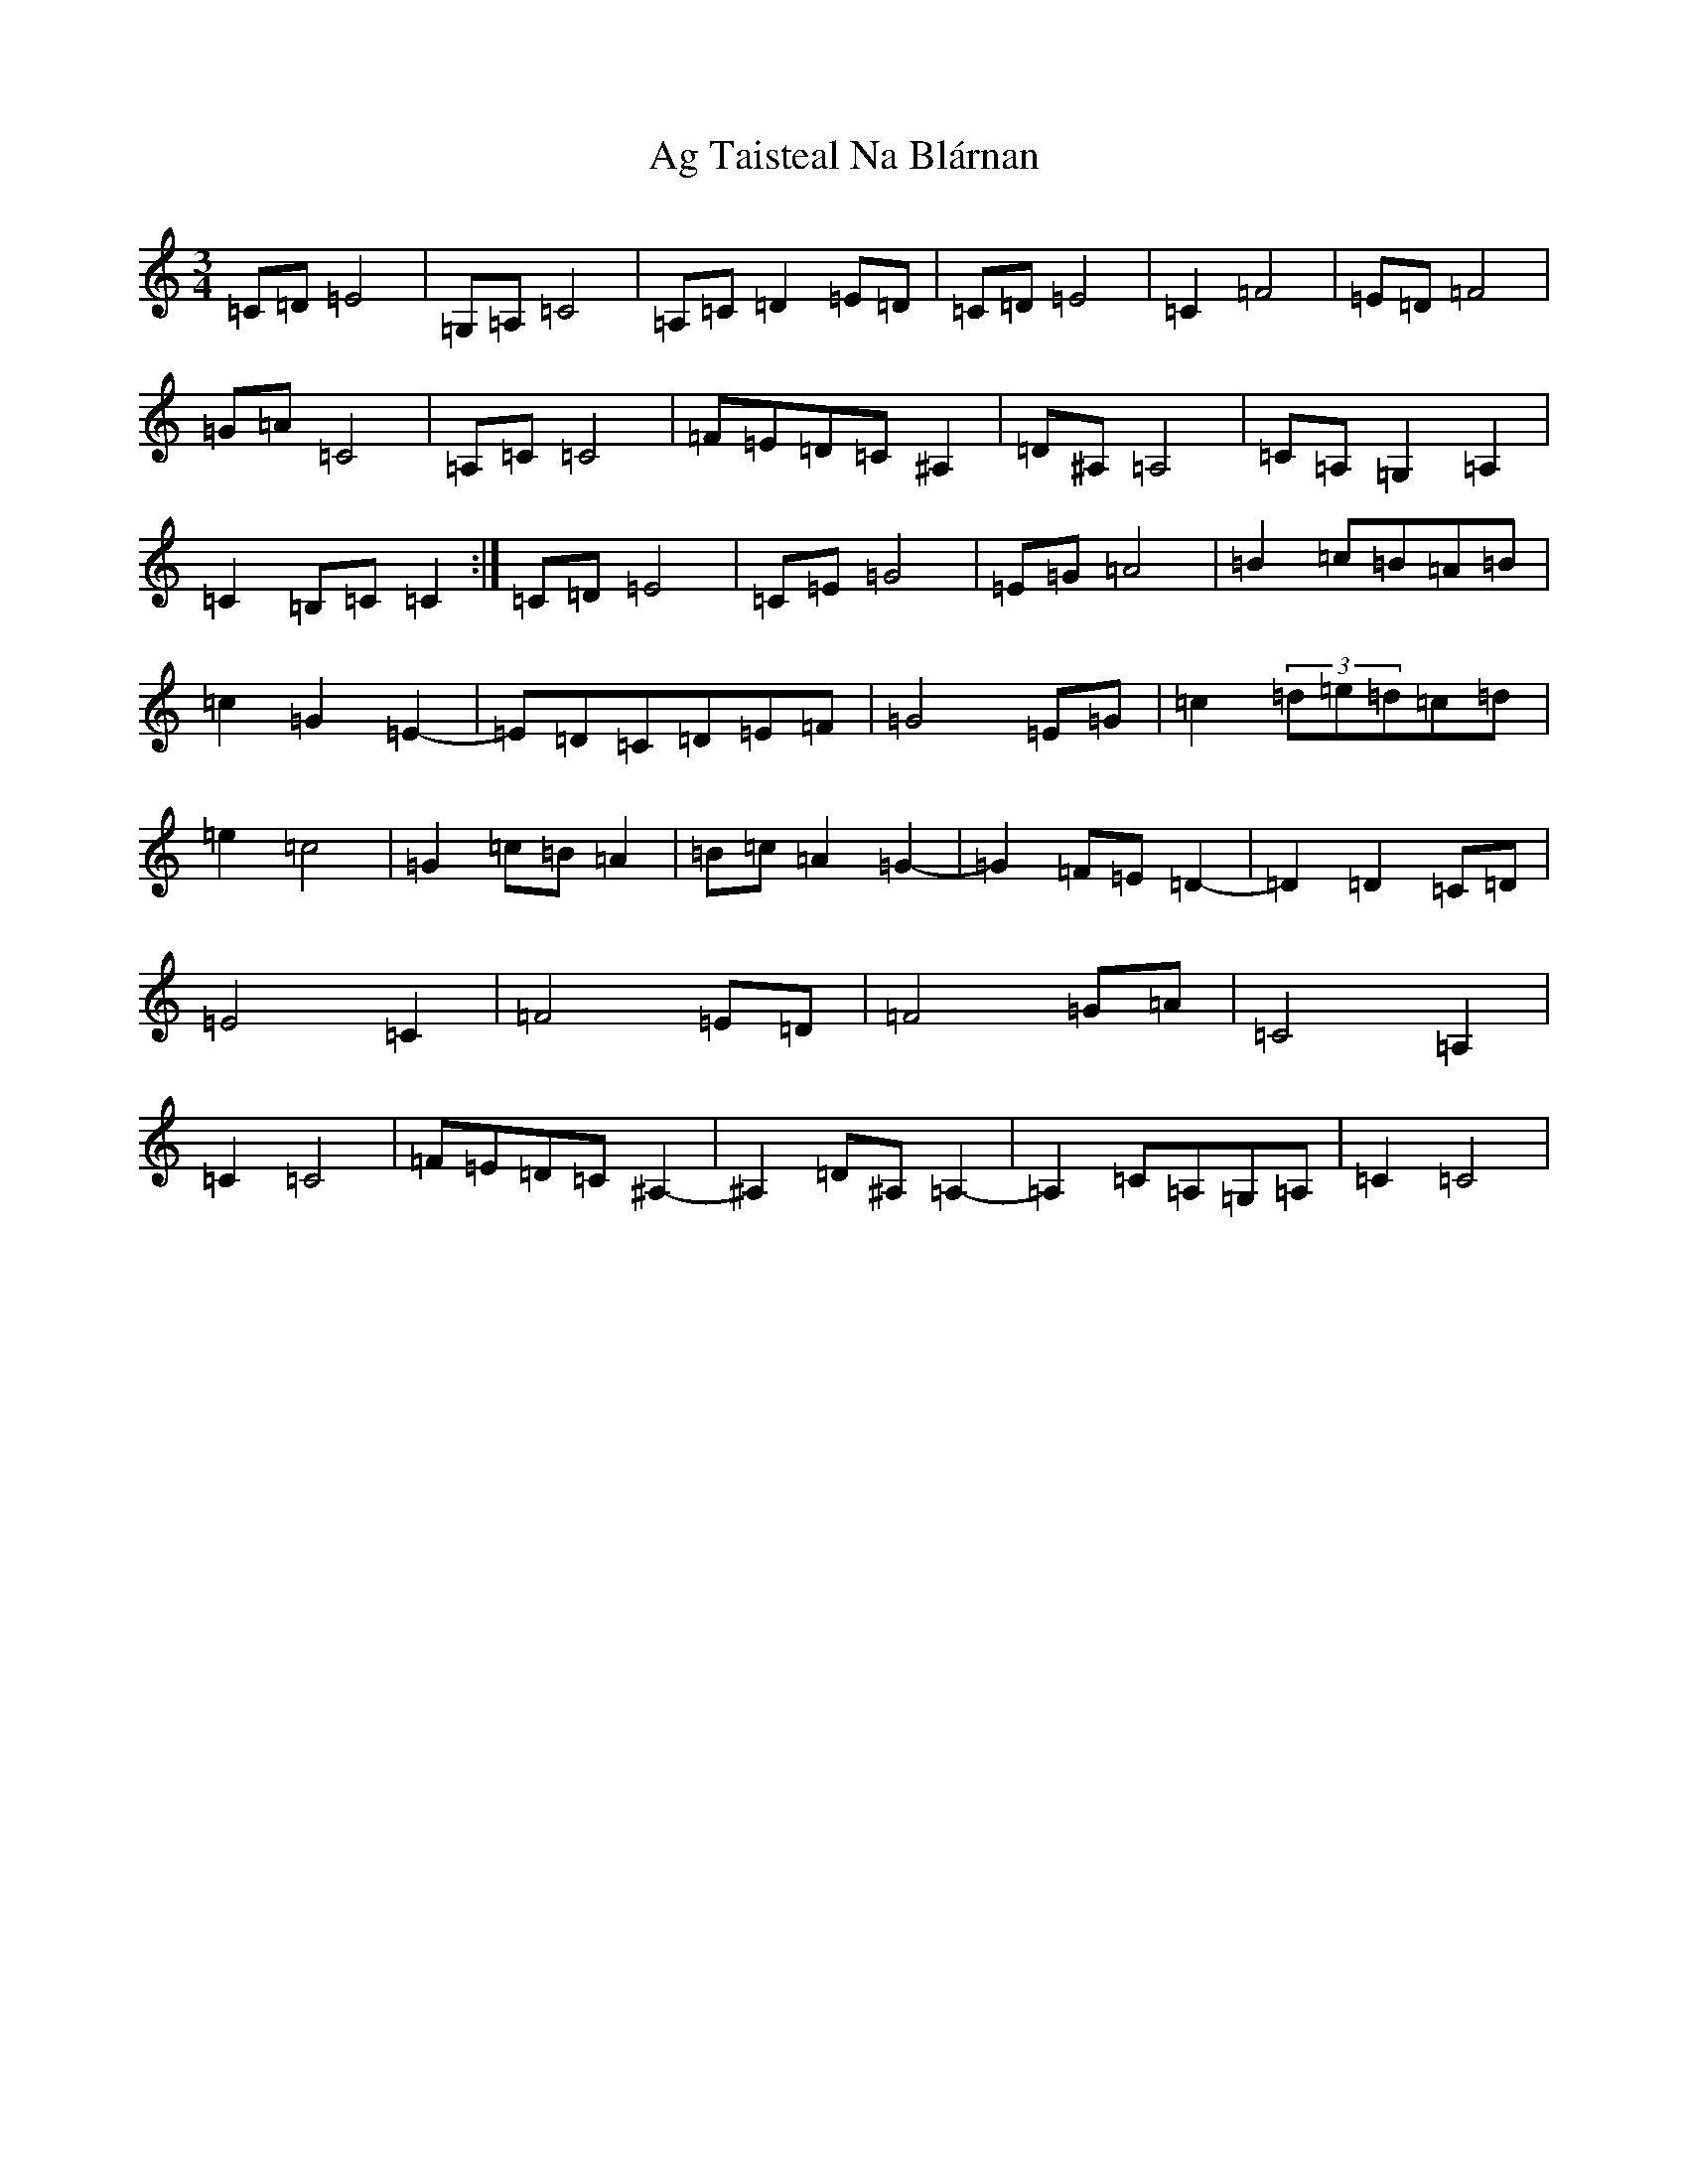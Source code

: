 X: 344
T: Ag Taisteal Na Blárnan
S: https://thesession.org/tunes/12651#setting21299
R: waltz
M:3/4
L:1/8
K: C Major
=C=D=E4|=G,=A,=C4|=A,=C=D2=E=D|=C=D=E4|=C2=F4|=E=D=F4|=G=A=C4|=A,=C=C4|=F=E=D=C^A,2|=D^A,=A,4|=C=A,=G,2=A,2|=C2=B,=C=C2:|=C=D=E4|=C=E=G4|=E=G=A4|=B2=c=B=A=B|=c2=G2=E2-|=E=D=C=D=E=F|=G4=E=G|=c2(3=d=e=d=c=d|=e2=c4|=G2=c=B=A2|=B=c=A2=G2-|=G2=F=E=D2-|=D2=D2=C=D|=E4=C2|=F4=E=D|=F4=G=A|=C4=A,2|=C2=C4|=F=E=D=C^A,2-|^A,2=D^A,=A,2-|=A,2=C=A,=G,=A,|=C2=C4|